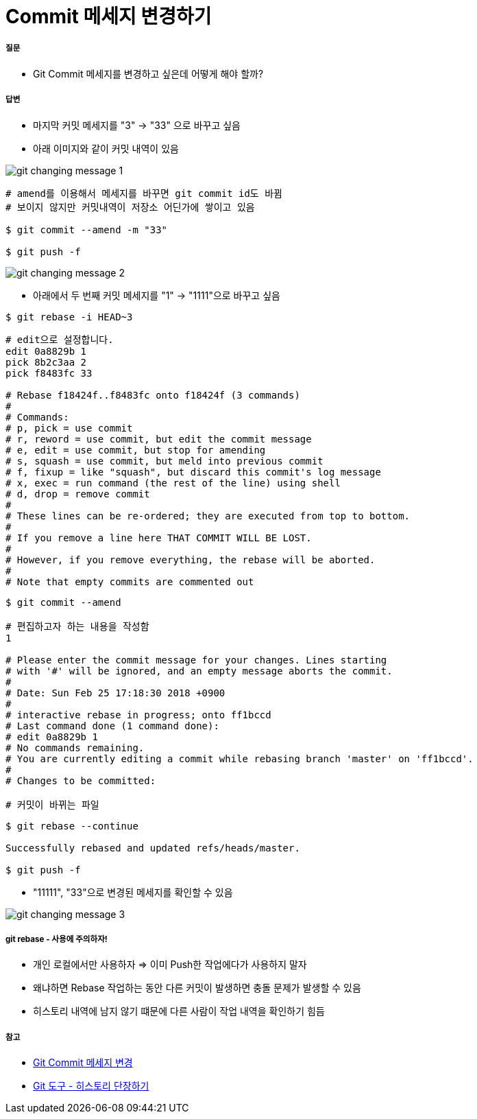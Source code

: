 = Commit 메세지 변경하기

===== 질문
* Git Commit 메세지를 변경하고 싶은데 어떻게 해야 할까?

===== 답변
* 마지막 커밋 메세지를 "3" -> "33" 으로 바꾸고 싶음
* 아래 이미지와 같이 커밋 내역이 있음

image::./image/git-changing-message-1.png[]

[source, bash]
----
# amend를 이용해서 메세지를 바꾸면 git commit id도 바뀜
# 보이지 않지만 커밋내역이 저장소 어딘가에 쌓이고 있음

$ git commit --amend -m "33"

$ git push -f
----

image::./image/git-changing-message-2.png[]

* 아래에서 두 번째 커밋 메세지를 "1" -> "1111"으로 바꾸고 싶음

[source, bash]
----
$ git rebase -i HEAD~3
----

[source, bash]
----
# edit으로 설정합니다.
edit 0a8829b 1
pick 8b2c3aa 2
pick f8483fc 33

# Rebase f18424f..f8483fc onto f18424f (3 commands)
#
# Commands:
# p, pick = use commit
# r, reword = use commit, but edit the commit message
# e, edit = use commit, but stop for amending
# s, squash = use commit, but meld into previous commit
# f, fixup = like "squash", but discard this commit's log message
# x, exec = run command (the rest of the line) using shell
# d, drop = remove commit
#
# These lines can be re-ordered; they are executed from top to bottom.
#
# If you remove a line here THAT COMMIT WILL BE LOST.
#
# However, if you remove everything, the rebase will be aborted.
#
# Note that empty commits are commented out
----

[source, bash]
----
$ git commit --amend 

# 편집하고자 하는 내용을 작성함
1 

# Please enter the commit message for your changes. Lines starting  
# with '#' will be ignored, and an empty message aborts the commit.  
#  
# Date: Sun Feb 25 17:18:30 2018 +0900  
#  
# interactive rebase in progress; onto ff1bccd  
# Last command done (1 command done):  
# edit 0a8829b 1
# No commands remaining.  
# You are currently editing a commit while rebasing branch 'master' on 'ff1bccd'.  
#  
# Changes to be committed:  

# 커밋이 바뀌는 파일
----

[source, bash]
----
$ git rebase --continue

Successfully rebased and updated refs/heads/master.

$ git push -f
----

* "11111", "33"으로 변경된 메세지를 확인할 수 있음

image::./image/git-changing-message-3.png[]

===== git rebase - 사용에 주의하자!
* 개인 로컬에서만 사용하자 => 이미 Push한 작업에다가 사용하지 말자
* 왜냐하면 Rebase 작업하는 동안 다른 커밋이 발생하면 충돌 문제가 발생할 수 있음
* 히스토리 내역에 남지 않기 떄문에 다른 사람이 작업 내역을 확인하기 힘듬

===== 참고
* https://help.github.com/articles/changing-a-commit-message/[Git Commit 메세지 변경]
* https://git-scm.com/book/ko/v1/Git-%EB%8F%84%EA%B5%AC-%ED%9E%88%EC%8A%A4%ED%86%A0%EB%A6%AC-%EB%8B%A8%EC%9E%A5%ED%95%98%EA%B8%B0[Git 도구 - 히스토리 단장하기]